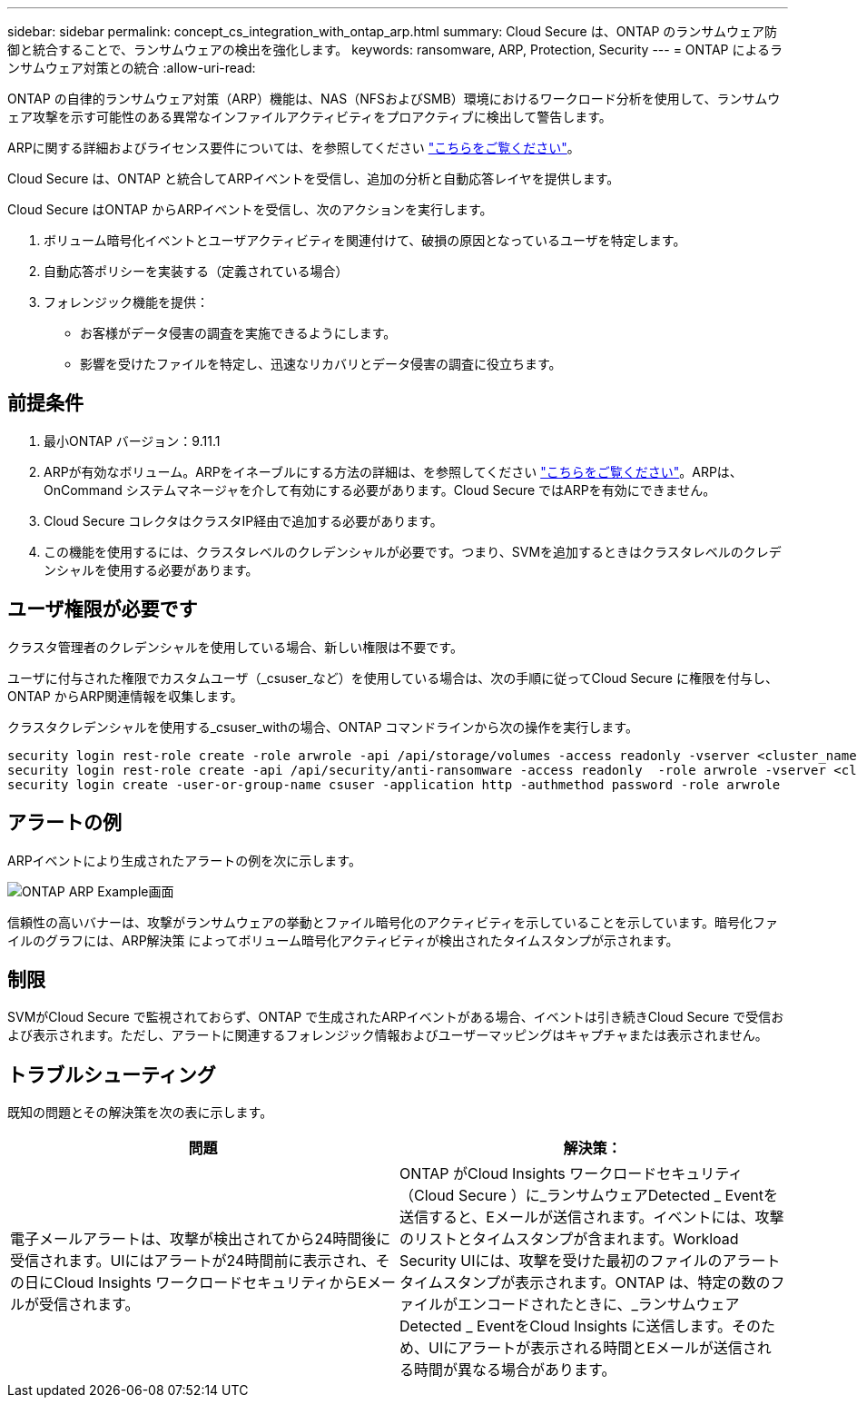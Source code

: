 ---
sidebar: sidebar 
permalink: concept_cs_integration_with_ontap_arp.html 
summary: Cloud Secure は、ONTAP のランサムウェア防御と統合することで、ランサムウェアの検出を強化します。 
keywords: ransomware, ARP, Protection, Security 
---
= ONTAP によるランサムウェア対策との統合
:allow-uri-read: 


[role="lead"]
ONTAP の自律的ランサムウェア対策（ARP）機能は、NAS（NFSおよびSMB）環境におけるワークロード分析を使用して、ランサムウェア攻撃を示す可能性のある異常なインファイルアクティビティをプロアクティブに検出して警告します。

ARPに関する詳細およびライセンス要件については、を参照してください link:https://docs.netapp.com/us-en/ontap/anti-ransomware/index.html["こちらをご覧ください"]。

Cloud Secure は、ONTAP と統合してARPイベントを受信し、追加の分析と自動応答レイヤを提供します。

Cloud Secure はONTAP からARPイベントを受信し、次のアクションを実行します。

. ボリューム暗号化イベントとユーザアクティビティを関連付けて、破損の原因となっているユーザを特定します。
. 自動応答ポリシーを実装する（定義されている場合）
. フォレンジック機能を提供：
+
** お客様がデータ侵害の調査を実施できるようにします。
** 影響を受けたファイルを特定し、迅速なリカバリとデータ侵害の調査に役立ちます。






== 前提条件

. 最小ONTAP バージョン：9.11.1
. ARPが有効なボリューム。ARPをイネーブルにする方法の詳細は、を参照してください link:https://docs.netapp.com/us-en/ontap/anti-ransomware/enable-task.html["こちらをご覧ください"]。ARPは、OnCommand システムマネージャを介して有効にする必要があります。Cloud Secure ではARPを有効にできません。
. Cloud Secure コレクタはクラスタIP経由で追加する必要があります。
. この機能を使用するには、クラスタレベルのクレデンシャルが必要です。つまり、SVMを追加するときはクラスタレベルのクレデンシャルを使用する必要があります。




== ユーザ権限が必要です

クラスタ管理者のクレデンシャルを使用している場合、新しい権限は不要です。

ユーザに付与された権限でカスタムユーザ（_csuser_など）を使用している場合は、次の手順に従ってCloud Secure に権限を付与し、ONTAP からARP関連情報を収集します。

クラスタクレデンシャルを使用する_csuser_withの場合、ONTAP コマンドラインから次の操作を実行します。

....
security login rest-role create -role arwrole -api /api/storage/volumes -access readonly -vserver <cluster_name>
security login rest-role create -api /api/security/anti-ransomware -access readonly  -role arwrole -vserver <cluster_name>
security login create -user-or-group-name csuser -application http -authmethod password -role arwrole
....


== アラートの例

ARPイベントにより生成されたアラートの例を次に示します。

image:CS_ONTAP_ARP_EXAMPLE.png["ONTAP ARP Example画面"]

信頼性の高いバナーは、攻撃がランサムウェアの挙動とファイル暗号化のアクティビティを示していることを示しています。暗号化ファイルのグラフには、ARP解決策 によってボリューム暗号化アクティビティが検出されたタイムスタンプが示されます。



== 制限

SVMがCloud Secure で監視されておらず、ONTAP で生成されたARPイベントがある場合、イベントは引き続きCloud Secure で受信および表示されます。ただし、アラートに関連するフォレンジック情報およびユーザーマッピングはキャプチャまたは表示されません。



== トラブルシューティング

既知の問題とその解決策を次の表に示します。

[cols="2*"]
|===
| 問題 | 解決策： 


| 電子メールアラートは、攻撃が検出されてから24時間後に受信されます。UIにはアラートが24時間前に表示され、その日にCloud Insights ワークロードセキュリティからEメールが受信されます。 | ONTAP がCloud Insights ワークロードセキュリティ（Cloud Secure ）に_ランサムウェアDetected _ Eventを送信すると、Eメールが送信されます。イベントには、攻撃のリストとタイムスタンプが含まれます。Workload Security UIには、攻撃を受けた最初のファイルのアラートタイムスタンプが表示されます。ONTAP は、特定の数のファイルがエンコードされたときに、_ランサムウェアDetected _ EventをCloud Insights に送信します。そのため、UIにアラートが表示される時間とEメールが送信される時間が異なる場合があります。 
|===